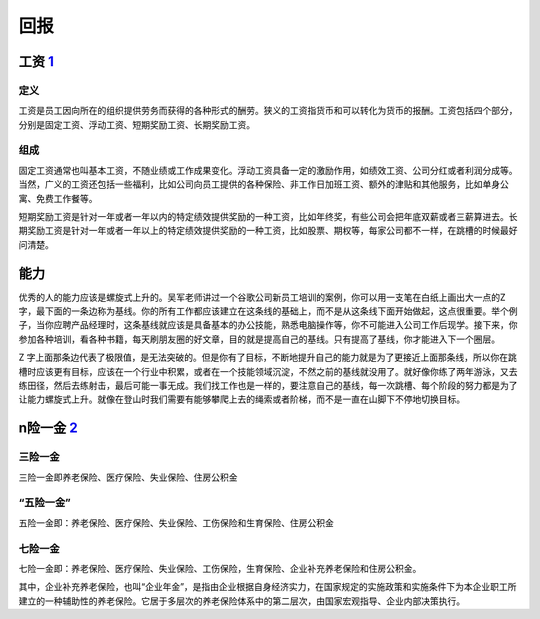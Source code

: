 
回报
====

工资 `1 <https://weread.qq.com/web/reader/46532b707210fc4f465d044k65132ca01b6512bd43d90e3>`__
---------------------------------------------------------------------------------------------

定义
~~~~

工资是员工因向所在的组织提供劳务而获得的各种形式的酬劳。狭义的工资指货币和可以转化为货币的报酬。工资包括四个部分，分别是固定工资、浮动工资、短期奖励工资、长期奖励工资。

组成
~~~~

固定工资通常也叫基本工资，不随业绩或工作成果变化。浮动工资具备一定的激励作用，如绩效工资、公司分红或者利润分成等。当然，广义的工资还包括一些福利，比如公司向员工提供的各种保险、非工作日加班工资、额外的津贴和其他服务，比如单身公寓、免费工作餐等。

短期奖励工资是针对一年或者一年以内的特定绩效提供奖励的一种工资，比如年终奖，有些公司会把年底双薪或者三薪算进去。长期奖励工资是针对一年或者一年以上的特定绩效提供奖励的一种工资，比如股票、期权等，每家公司都不一样，在跳槽的时候最好问清楚。

能力
----

优秀的人的能力应该是螺旋式上升的。吴军老师讲过一个谷歌公司新员工培训的案例，你可以用一支笔在白纸上画出大一点的Z字，最下面的一条边称为基线。你的所有工作都应该建立在这条线的基础上，而不是从这条线下面开始做起，这点很重要。举个例子，当你应聘产品经理时，这条基线就应该是具备基本的办公技能，熟悉电脑操作等，你不可能进入公司工作后现学。接下来，你参加各种培训，看各种书籍，每天刷朋友圈的好文章，目的就是提高自己的基线。只有提高了基线，你才能进入下一个圈层。

Z
字上面那条边代表了极限值，是无法突破的。但是你有了目标，不断地提升自己的能力就是为了更接近上面那条线，所以你在跳槽时应该更有目标，应该在一个行业中积累，或者在一个技能领域沉淀，不然之前的基线就没用了。就好像你练了两年游泳，又去练田径，然后去练射击，最后可能一事无成。我们找工作也是一样的，要注意自己的基线，每一次跳槽、每个阶段的努力都是为了让能力螺旋式上升。就像在登山时我们需要有能够攀爬上去的绳索或者阶梯，而不是一直在山脚下不停地切换目标。

n险一金 `2 <https://www.sohu.com/a/139988647_421560>`__
-------------------------------------------------------

三险一金
~~~~~~~~

三险一金即养老保险、医疗保险、失业保险、住房公积金

“五险一金”
~~~~~~~~~~

五险一金即：养老保险、医疗保险、失业保险、工伤保险和生育保险、住房公积金

七险一金
~~~~~~~~

七险一金即：养老保险、医疗保险、失业保险、工伤保险，生育保险、企业补充养老保险和住房公积金。

其中，企业补充养老保险，也叫“企业年金”，是指由企业根据自身经济实力，在国家规定的实施政策和实施条件下为本企业职工所建立的一种辅助性的养老保险。它居于多层次的养老保险体系中的第二层次，由国家宏观指导、企业内部决策执行。
